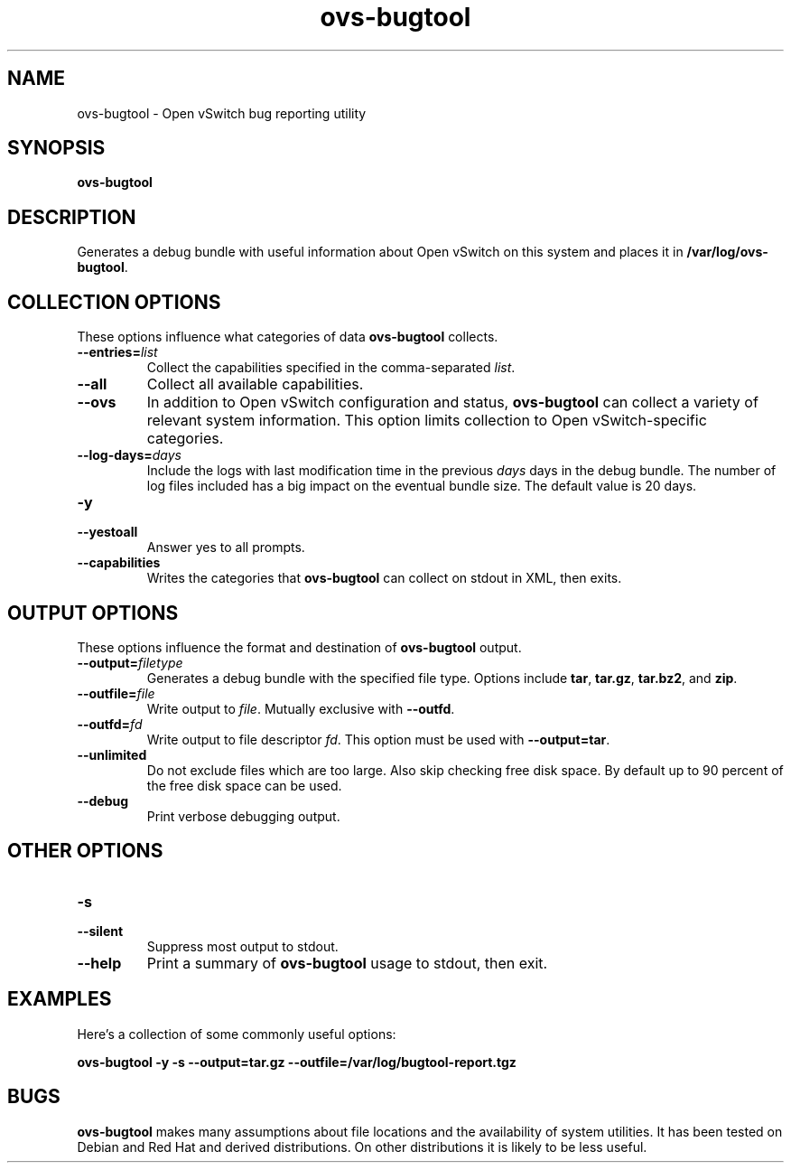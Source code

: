 .\" -*- nroff -*-
.de IQ
.  br
.  ns
.  IP "\\$1"
..
.TH ovs\-bugtool 8 "2.7.2" "Open vSwitch" "Open vSwitch Manual"
.\" This program's name:
.ds PN ovs\-bugtool
.
.SH NAME
ovs\-bugtool \- Open vSwitch bug reporting utility
.
.SH SYNOPSIS
.B ovs\-bugtool
.
.SH DESCRIPTION
Generates a debug bundle with useful information about Open vSwitch on this
system and places it in \fB/var/log/ovs-bugtool\fR.
.
.SH "COLLECTION OPTIONS"
.PP
These options influence what categories of data \fBovs\-bugtool\fR
collects.
.
.IP "\fB\-\-entries=\fIlist\fR"
Collect the capabilities specified in the comma-separated \fIlist\fR.
.IP "\fB\-\-all\fR"
Collect all available capabilities.
.IP "\fB\-\-ovs\fR"
In addition to Open vSwitch configuration and status,
\fBovs\-bugtool\fR can collect a variety of relevant system
information.  This option limits collection to Open vSwitch-specific
categories.
.IP "\fB\-\-log\-days=\fIdays\fR"
Include the logs with last modification time in the previous \fIdays\fR days
in the debug bundle. The number of log files included has a big impact on the
eventual bundle size. The default value is 20 days.
.IP "\fB\-y\fR"
.IQ "\fB\-\-yestoall\fR"
Answer yes to all prompts.
.IP "\fB\-\-capabilities\fR"
Writes the categories that \fBovs\-bugtool\fR can collect on stdout in
XML, then exits.
.
.SH "OUTPUT OPTIONS"
.PP
These options influence the format and destination of
\fBovs\-bugtool\fR output.
.
.IP "\fB\-\-output=\fIfiletype\fR"
Generates a debug bundle with the specified file type.  Options include
\fBtar\fR, \fBtar.gz\fR, \fBtar.bz2\fR, and \fBzip\fR.
.IP "\fB\-\-outfile=\fIfile\fR"
Write output to \fIfile\fR.  Mutually exclusive with \fB\-\-outfd\fR.
.IP "\fB\-\-outfd=\fIfd\fR"
Write output to file descriptor \fIfd\fR.  This option must be used
with \fB\-\-output=tar\fR.
.IP "\fB\-\-unlimited\fR"
Do not exclude files which are too large. Also skip checking free disk space.
By default up to 90 percent of the free disk space can be used.
.IP "\fB\-\-debug\fR"
Print verbose debugging output.
.
.SH "OTHER OPTIONS"
.
.IP "\fB\-s\fR"
.IQ "\fB\-\-silent\fR"
Suppress most output to stdout.
.IP "\fB\-\-help\fR"
Print a summary of \fBovs\-bugtool\fR usage to stdout, then exit.
.
.SH EXAMPLES
.PP
Here's a collection of some commonly useful options:
.PP
\fBovs\-bugtool \-y \-s \-\-output=tar.gz \-\-outfile=/var/log/bugtool-report.tgz\fR
.
.SH BUGS
\fBovs\-bugtool\fR makes many assumptions about file locations and the
availability of system utilities.  It has been tested on Debian and
Red Hat and derived distributions.  On other distributions it is
likely to be less useful.
